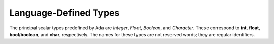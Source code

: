 Language-Defined Types
======================

The principal scalar types predefined by Ada are *Integer*, *Float*, *Boolean*, and *Character*. These correspond to **int**, **float**, **bool**/**boolean**, and **char**, respectively. The names for these types are not reserved words; they are regular identifiers.
